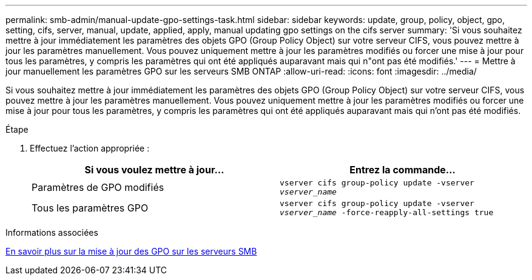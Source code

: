 ---
permalink: smb-admin/manual-update-gpo-settings-task.html 
sidebar: sidebar 
keywords: update, group, policy, object, gpo, setting, cifs, server, manual, update, applied, apply, manual updating gpo settings on the cifs server 
summary: 'Si vous souhaitez mettre à jour immédiatement les paramètres des objets GPO (Group Policy Object) sur votre serveur CIFS, vous pouvez mettre à jour les paramètres manuellement. Vous pouvez uniquement mettre à jour les paramètres modifiés ou forcer une mise à jour pour tous les paramètres, y compris les paramètres qui ont été appliqués auparavant mais qui n"ont pas été modifiés.' 
---
= Mettre à jour manuellement les paramètres GPO sur les serveurs SMB ONTAP
:allow-uri-read: 
:icons: font
:imagesdir: ../media/


[role="lead"]
Si vous souhaitez mettre à jour immédiatement les paramètres des objets GPO (Group Policy Object) sur votre serveur CIFS, vous pouvez mettre à jour les paramètres manuellement. Vous pouvez uniquement mettre à jour les paramètres modifiés ou forcer une mise à jour pour tous les paramètres, y compris les paramètres qui ont été appliqués auparavant mais qui n'ont pas été modifiés.

.Étape
. Effectuez l'action appropriée :
+
|===
| Si vous voulez mettre à jour... | Entrez la commande... 


 a| 
Paramètres de GPO modifiés
 a| 
`vserver cifs group-policy update -vserver _vserver_name_`



 a| 
Tous les paramètres GPO
 a| 
`vserver cifs group-policy update -vserver _vserver_name_ -force-reapply-all-settings true`

|===


.Informations associées
xref:gpos-updated-server-concept.adoc[En savoir plus sur la mise à jour des GPO sur les serveurs SMB]
